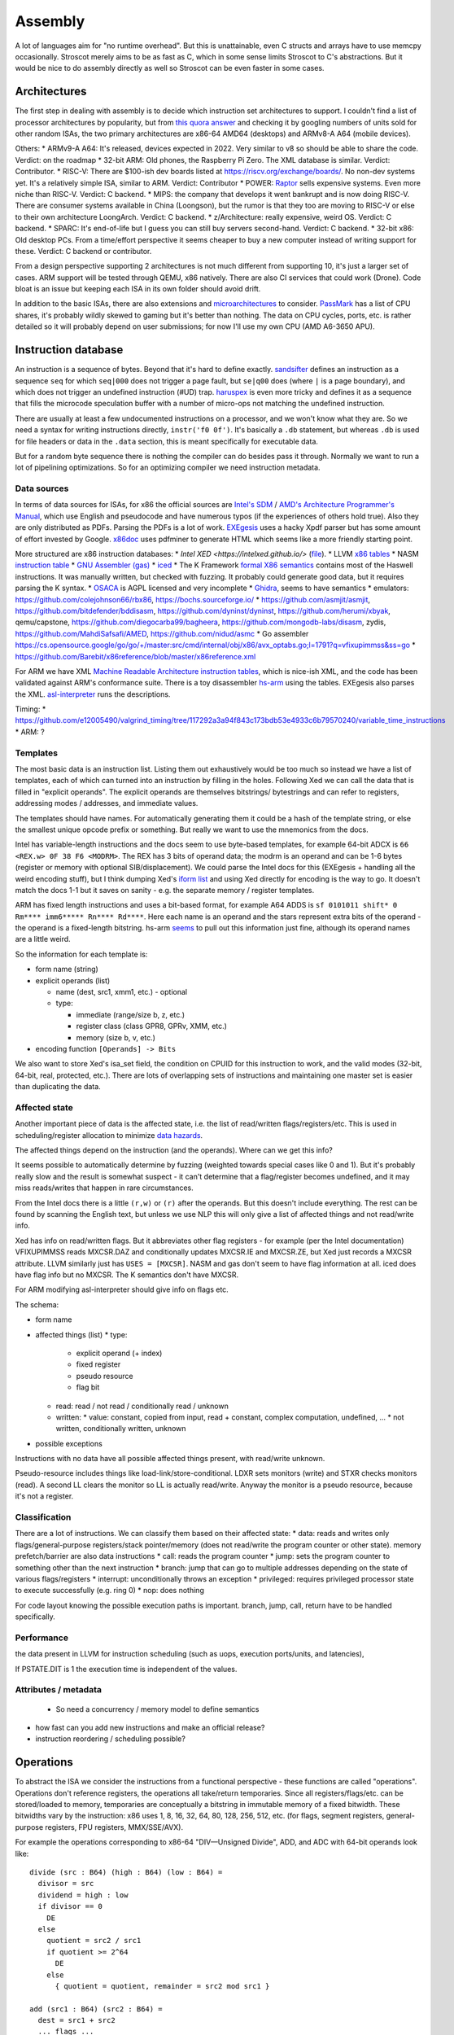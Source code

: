Assembly
########

A lot of languages aim for "no runtime overhead". But this is unattainable, even C structs and arrays have to use memcpy occasionally. Stroscot merely aims to be as fast as C, which in some sense limits Stroscot to C's abstractions. But it would be nice to do assembly directly as well so Stroscot can be even faster in some cases.

Architectures
=============

The first step in dealing with assembly is to decide which instruction set architectures to support. I couldn't find a list of processor architectures by popularity, but from `this quora answer <https://www.quora.com/What-kind-of-instruction-set-architecture-do-modern-processors-use>`__ and checking it by googling numbers of units sold for other random ISAs, the two primary architectures are x86-64 AMD64 (desktops) and ARMv8-A A64 (mobile devices).

Others:
* ARMv9-A A64: It's released, devices expected in 2022. Very similar to v8 so should be able to share the code. Verdict: on the roadmap
* 32-bit ARM: Old phones, the Raspberry Pi Zero. The XML database is similar. Verdict: Contributor.
* RISC-V: There are $100-ish dev boards listed at https://riscv.org/exchange/boards/. No non-dev systems yet. It's a relatively simple ISA, similar to ARM. Verdict: Contributor
* POWER: `Raptor <https://secure.raptorcs.com/content/base/products.html>`__ sells expensive systems. Even more niche than RISC-V. Verdict: C backend.
* MIPS: the company that develops it went bankrupt and is now doing RISC-V. There are consumer systems available in China (Loongson), but the rumor is that they too are moving to RISC-V or else to their own architecture LoongArch. Verdict: C backend.
* z/Architecture: really expensive, weird OS. Verdict: C backend.
* SPARC: It's end-of-life but I guess you can still buy servers second-hand. Verdict: C backend.
* 32-bit x86: Old desktop PCs. From a time/effort perspective it seems cheaper to buy a new computer instead of writing support for these. Verdict: C backend or contributor.

From a design perspective supporting 2 architectures is not much different from supporting 10, it's just a larger set of cases. ARM support will be tested through QEMU, x86 natively. There are also CI services that could work (Drone). Code bloat is an issue but keeping each ISA in its own folder should avoid drift.

In addition to the basic ISAs, there are also extensions and `microarchitectures <https://en.wikipedia.org/wiki/Microarchitecture>`__ to consider. `PassMark <https://www.cpubenchmark.net/share30.html>`__ has a list of CPU shares, it's probably wildly skewed to gaming but it's better than nothing. The data on CPU cycles, ports, etc. is rather detailed so it will probably depend on user submissions; for now I'll use my own CPU (AMD A6-3650 APU).

Instruction database
====================

An instruction is a sequence of bytes. Beyond that it's hard to define exactly. `sandsifter <https://github.com/xoreaxeaxeax/sandsifter>`__ defines an instruction as a sequence ``seq`` for which ``seq|000`` does not trigger a page fault, but ``se|q00`` does (where ``|`` is a page boundary), and which does not trigger an undefined instruction (#UD) trap. `haruspex <https://blog.can.ac/2021/03/22/speculating-x86-64-isa-with-one-weird-trick/>`__ is even more tricky and defines it as a sequence that fills the microcode speculation buffer with a number of micro-ops not matching the undefined instruction.

There are usually at least a few undocumented instructions on a processor, and we won't know what they are. So we need a syntax for writing instructions directly, ``instr('f0 0f')``. It's basically a ``.db`` statement, but whereas ``.db`` is used for file headers or data in the ``.data`` section, this is meant specifically for executable data.

But for a random byte sequence there is nothing the compiler can do besides pass it through. Normally we want to run a lot of pipelining optimizations. So for an optimizing compiler we need instruction metadata.

Data sources
------------

In terms of data sources for ISAs, for x86 the official sources are `Intel's SDM <https://software.intel.com/content/www/us/en/develop/articles/intel-sdm.html>`__ / `AMD's Architecture Programmer's Manual <https://developer.amd.com/resources/developer-guides-manuals/>`__, which use English and pseudocode and have numerous typos (if the experiences of others hold true). Also they are only distributed as PDFs. Parsing the PDFs is a lot of work. `EXEgesis <https://github.com/google/EXEgesis>`__ uses a hacky Xpdf parser but has some amount of effort invested by Google. `x86doc <https://github.com/HJLebbink/x86doc/tree/master/Python>`__ uses pdfminer to generate HTML which seems like a more friendly starting point.

More structured are x86 instruction databases:
* `Intel XED <https://intelxed.github.io/>` (`file <https://github.com/intelxed/xed/blob/main/datafiles/xed-isa.txt>`__).
* LLVM `x86 tables <https://github.com/llvm/llvm-project/blob/main/llvm/lib/Target/X86/X86.td>`__
* NASM `instruction table <https://github.com/netwide-assembler/nasm/blob/master/x86/insns.dat>`__
* `GNU Assembler (gas) <https://sourceware.org/git/?p=binutils-gdb.git;a=blob;f=opcodes/i386-opc.tbl;h=b0530e5fb82f4f4cd85d67f7ebf6ce6ebf9b45b5;hb=HEAD>`__
* `iced <https://github.com/icedland/iced/blob/65d1f49584247a09dcc2559727936a53014268f5/src/csharp/Intel/Generator/Tables/InstructionDefs.txt>`__
* The K Framework `formal X86 semantics <https://github.com/kframework/X86-64-semantics>`__ contains most of the Haswell instructions. It was manually written, but checked with fuzzing. It probably could generate good data, but it requires parsing the K syntax.
* `OSACA <https://github.com/RRZE-HPC/OSACA/tree/master/osaca/data/isa>`__ is AGPL licensed and very incomplete
* `Ghidra <https://github.com/NationalSecurityAgency/ghidra/blob/master/Ghidra/Processors/x86/data/languages/ia.sinc#L1594>`__, seems to have semantics
* emulators: https://github.com/colejohnson66/rbx86, https://bochs.sourceforge.io/
* https://github.com/asmjit/asmjit, https://github.com/bitdefender/bddisasm, https://github.com/dyninst/dyninst, https://github.com/herumi/xbyak, qemu/capstone, https://github.com/diegocarba99/bagheera, https://github.com/mongodb-labs/disasm, zydis, https://github.com/MahdiSafsafi/AMED, https://github.com/nidud/asmc
* Go assembler https://cs.opensource.google/go/go/+/master:src/cmd/internal/obj/x86/avx_optabs.go;l=1791?q=vfixupimmss&ss=go
* https://github.com/Barebit/x86reference/blob/master/x86reference.xml

For ARM we have XML `Machine Readable Architecture instruction tables <https://developer.arm.com/architectures/cpu-architecture/a-profile/exploration-tools>`__, which is nice-ish XML, and the code has been validated against ARM's conformance suite. There is a toy disassembler `hs-arm <https://github.com/nspin/hs-arm>`__ using the tables. EXEgesis also parses the XML. `asl-interpreter <https://github.com/alastairreid/asl-interpreter>`__ runs the descriptions.

Timing:
* https://github.com/e12005490/valgrind_timing/tree/117292a3a94f843c173bdb53e4933c6b79570240/variable_time_instructions
* ARM: ?


Templates
---------

The most basic data is an instruction list. Listing them out exhaustively would be too much so instead we have a list of templates, each of which can turned into an instruction by filling in the holes. Following Xed we can call the data that is filled in "explicit operands". The explicit operands are themselves bitstrings/ bytestrings and can refer to registers, addressing modes / addresses, and immediate values.

The templates should have names. For automatically generating them it could be a hash of the template string, or else the smallest unique opcode prefix or something. But really we want to use the mnemonics from the docs.

Intel has variable-length instructions and the docs seem to use byte-based templates, for example 64-bit ADCX is ``66 <REX.w> 0F 38 F6 <MODRM>``. The REX has 3 bits of operand data; the modrm is an operand and can be 1-6 bytes (register or memory with optional SIB/displacement). We could parse the Intel docs for this (EXEgesis + handling all the weird encoding stuff), but I think dumping Xed's `iform list <https://intelxed.github.io/ref-manual/xed-iform-enum_8h.html>`__ and using Xed directly for encoding is the way to go. It doesn't match the docs 1-1 but it saves on sanity - e.g. the separate memory / register templates.

ARM has fixed length instructions and uses a bit-based format, for example A64 ADDS is ``sf 0101011 shift* 0 Rm**** imm6***** Rn**** Rd****``. Here each name is an operand and the stars represent extra bits of the operand - the operand is a fixed-length bitstring. hs-arm `seems <https://github.com/nspin/hs-arm/blob/8f10870a4afbbba010e78bd98e452ba67adc34e0/nix-results/harm.harm-tables-src/gen/Harm/Tables/Gen/Insn.hs>`__ to pull out this information just fine, although its operand names are a little weird.

So the information for each template is:

* form name (string)
* explicit operands (list)

  * name (dest, src1, xmm1, etc.) - optional
  * type:

    * immediate (range/size b, z, etc.)
    * register class (class GPR8, GPRv, XMM, etc.)
    * memory (size b, v, etc.)
* encoding function ``[Operands] -> Bits``

We also want to store Xed's isa_set field, the condition on CPUID for this instruction to work, and the valid modes (32-bit, 64-bit, real, protected, etc.). There are lots of overlapping sets of instructions and maintaining one master set is easier than duplicating the data.

Affected state
--------------

Another important piece of data is the affected state, i.e. the list of read/written flags/registers/etc. This is used in scheduling/register allocation to minimize `data hazards <https://en.wikipedia.org/wiki/Hazard_(computer_architecture)#Data_hazards>`__.

The affected things depend on the instruction (and the operands). Where can we get this info?

It seems possible to automatically determine by fuzzing (weighted towards special cases like 0 and 1). But it's probably really slow and the result is somewhat suspect - it can't determine that a flag/register becomes undefined, and it may miss reads/writes that happen in rare circumstances.

From the Intel docs there is a little ``(r,w)`` or ``(r)`` after the operands. But this doesn't include everything. The rest can be found by scanning the English text, but unless we use NLP this will only give a list of affected things and not read/write info.

Xed has info on read/written flags. But it abbreviates other flag registers - for example (per the Intel documentation) VFIXUPIMMSS reads MXCSR.DAZ and conditionally updates MXCSR.IE and MXCSR.ZE, but Xed just records a MXCSR attribute. LLVM similarly just has ``USES = [MXCSR]``. NASM and gas don't seem to have flag information at all. iced does have flag info but no MXCSR. The K semantics don't have MXCSR.

For ARM modifying asl-interpreter should give info on flags etc.

The schema:

* form name
* affected things (list)
  * type:
    * explicit operand (+ index)
    * fixed register
    * pseudo resource
    * flag bit
  * read: read / not read / conditionally read / unknown
  * written:
    * value: constant,  copied from input, read + constant, complex computation, undefined, ...
    * not written, conditionally written, unknown
* possible exceptions

Instructions with no data have all possible affected things present, with read/write unknown.

Pseudo-resource includes things like load-link/store-conditional. LDXR sets monitors (write) and STXR checks monitors (read). A second LL clears the monitor so LL is actually read/write. Anyway the monitor is a pseudo resource, because it's not a register.

Classification
--------------

There are a lot of instructions. We can classify them based on their affected state:
* data: reads and writes only flags/general-purpose registers/stack pointer/memory (does not read/write the program counter or other state). memory prefetch/barrier are also data instructions
* call: reads the program counter
* jump: sets the program counter to something other than the next instruction
* branch: jump that can go to multiple addresses depending on the state of various flags/registers
* interrupt: unconditionally throws an exception
* privileged: requires privileged processor state to execute successfully (e.g. ring 0)
* nop: does nothing

For code layout knowing the possible execution paths is important. branch, jump, call, return have to be handled specifically.

Performance
-----------

the data present in LLVM for instruction scheduling (such as uops, execution ports/units, and latencies),

If PSTATE.DIT is 1 the execution time is independent of the values.

Attributes / metadata
---------------------

  * So need a concurrency / memory model to define semantics
* how fast can you add new instructions and make an official release?
* instruction reordering / scheduling possible?

Operations
==========

To abstract the ISA we consider the instructions from a functional perspective - these functions are called "operations". Operations don't reference registers, the operations all take/return temporaries. Since all registers/flags/etc. can be stored/loaded to memory, temporaries are conceptually a bitstring in immutable memory of a fixed bitwidth. These bitwidths vary by the instruction: x86 uses 1, 8, 16, 32, 64, 80, 128, 256, 512, etc. (for flags, segment registers, general-purpose registers, FPU registers, MMX/SSE/AVX).

For example the operations corresponding to x86-64 "DIV—Unsigned Divide", ADD, and ADC with 64-bit operands look like:

::

  divide (src : B64) (high : B64) (low : B64) =
    divisor = src
    dividend = high : low
    if divisor == 0
      DE
    else
      quotient = src2 / src1
      if quotient >= 2^64
        DE
      else
        { quotient = quotient, remainder = src2 mod src1 }

  add (src1 : B64) (src2 : B64) =
    dest = src1 + src2
    ... flags ...
    { dest, OF, SF, ZF, AF, CF, PF }

  adc (src1 : B64) (src2 : B64) (cf : B1) =
    dest = src1 + src2 + cf
    ... flags ...
    { dest, OF, SF, ZF, AF, CF, PF }

Accessing memory is handled by a separate operation:

::

  read : Addr -> {B64 | B32 | B16 | B8}
  read a =
  if noncanonical a -- https://stackoverflow.com/questions/25852367/x86-64-canonical-address
    if referencesSSsegment a
      fault SS(0)
    else
      fault GP(0)
  else
    if unaligned a && enabled alignment_checking
      fault AC(0)
    else if not_in_physical_memory a
      fault PF(fault-code)
    else
      memory[a]

Register allocation
===================

After that we implement register allocation.

After register allocation, there are additional register-memory mov's and flag test/set, and all operations read/write the physical registers/flags.

There's some code in Python `here <https://ppci.readthedocs.io/en/latest/reference/codegen/index.html>`__

Control flow
============

The ADD instruction is not so simple

Blocks
======

A basic block (BB) is a sequence of instructions that is entered only from the top, and that contains no terminator instructions except for a single one at the end. The last instruction in a BB must be a terminator instruction, so execution cannot fall through the end of the BB but instead jumps to a new BB.

Terminator instructions are unconditional branches.

EBB parameter
    A formal parameter for an EBB is an SSA value that dominates everything
    in the EBB. For each parameter declared by an EBB, a corresponding
    argument value must be passed when branching to the EBB. The function's
    entry EBB has parameters that correspond to the function's parameters.

EBB argument
    Similar to function arguments, EBB arguments must be provided when
    branching to an EBB that declares formal parameters. When execution
    begins at the top of an EBB, the formal parameters have the values of
    the arguments passed in the branch.


A basic block is a mixture of jump and non-jump instructions that is complete, in the sense that any execution of the program will take one of the jumps. Any arbitrary sequence of instructions can be turned into a basic block by adding an unconditional jump at the end.

Although phi nodes were an interesting idea all the `cool kids <https://mlir.llvm.org/docs/Rationale/Rationale/#block-arguments-vs-phi-nodes>`__ are now using block arguments. Blocks arguments fit better into various analysis passes.

Symbols
=======

Jump/branch instructions take an address as a parameter. These addresses can be specified as an absolute memory location or relative to the program counter. Both of these require knowing the memory layout of the program. However, the addresses are stored in most object files as symbols and are not resolved until link time or load time. The actual value stored is a placeholder and it is fixed up by relocations.

When building a shared library the assembly is generated to minimize the number of relocations which must be applied, since they take time when starting the program. Position independent code will call non-static functions via the Procedure Linkage Table and reference global/static variables through Global Offset Tables. Local program counter-relative references do not need entries. The PLT and GOT tables are different for each process, but the actual code of the library is shared across all the processes. The indirection via the table `slowed down Python <https://bugs.python.org/issue38980>`__ by `27% <https://fedoraproject.org/wiki/Changes/PythonNoSemanticInterpositionSpeedup>`__ and is optimized away for non-extern functions in LLVM.

A symbol is a name and a value. In a C object file, there will be a symbol for each function and for each global and static variable, named similarly. These symbol's values will roughly be the address of the variable, i.e. the result of ``&my_global_var``.

Object files contain a table of references to all the symbols used by the code, as well as the locations in the code that the references are made, classified by type of reference (e.g. absolute vs relative references). The object file also contains a table of defined symbols, all the symbols which it exports. there can also be references to symbol names defined in a different object file, known as an undefined symbol.

Symbols also have versions, which are effectively part of the name of the symbol. But looking up an unversioned symbol resolves to the default versioned symbol.

Relocations
===========

During the linking process, the linker will assign an address to each defined symbol, and will resolve each undefined symbol by finding a defined symbol with the same name. Then it will perform relocations, modifications to the assembly code. A simple, and commonly used, relocation is “set this location in the contents to the value of this symbol plus this addend.” There are different kinds of relocations for different modes of addressing in the machine code.

The linker does not reorder sections of code, so relative jumps can be inserted fairly easily if you know the basic block sizes. The locations of absolute offsets need to be marked in the final executable so that the operating system loader can adjust them if it needs to load the executable somewhere other than its preferred address.

A relocation in an object file may refer to an undefined symbol. If the linker is unable to resolve that symbol, it will normally issue an error (but not always: for some symbol types or some relocation types an error may not be appropriate).

The linker also does some optimizations known as relaxation based on knowing final addresses. The most common type of relaxation is shrinking call instructions, e.g. replacing a 32-bit offset with a 16-bit offset. When the linker relaxes a relocation in the middle of the code, it may need to adjust any PC relative references which cross the point of the relaxation. Therefore, when relaxing, the assembler needs to generate relocation entries for all PC relative references. If the instruction size doesn't change these relocations are not required.

Linker
======

There are actually two linkers: the static linker, which creates a shared object or executable, and the dynamic linker or loader, which finalizes addresses and performs relocations. Ignoring relocations, the role of a static linker is essentially ``cat``, while the loader is more like ``unzip``. Although the loader also has to search through the filesystem for all the shared objects, again similar to ``cat``. The static linker mostly deals with sections while the dynamic linker uses segments; there are only a few types of segments but lots of section types.

The static linker can be replaced after a lot of work by a language-specific linker and object format. For example the Go project uses its own linker and object format (bastardized ELF). This allows more freedom in defining symbols and for additional metadata to be stored in the objects. We can also completely get rid of object files and store the information in a database. The database would allow using the same incremental build system that the compiler uses. But for a first pass it might be a bit much; GHC uses the system assembler and linker.

The loader is much harder to replace, in terms of inertia; although it can be changed to a non-standard path, distributing it would be difficult, and using a different shared object format would likely go the way of `FatELF <https://icculus.org/finger/icculus?date=2009-11-03&time=19-08-04>`__ (nowhere). Plus there are features like ASLR and lazy loading that would have to be reimplemented. So Stroscot should definitely produce outputs that the loader can understand.

A linker needs to:

    Find all symbol definitions that live in each object file and library.
    Assign each symbol a final, absolute, address.
    Find all symbol references in each object file and library.
    Replace all symbol references with the absolute address of that symbol.
    Write completed executable to memory (loader) or file (linker).

Blocks
======

From a user perspective there are two types of jumpable addresses:

memory - effective address computation
SIB addressing form, where the index register is not used in address calculation, Scale is ignored. Only the base and displacement are used in effective address calculation.
VSIB memory addressing



Memory and the program counter are virtualized as well, using labels. A label refers to a memory location with a specific block of code loaded. The blocks are not ordered, so unconditional jumps must be inserted between blocks if necessary. The block order can be determined using profiling, removing the unconditional jump that is taken most often.

Memory references should be virtualized as well, so we also have memory labels. The alignment and format of the memory address should be specified.

Instructions and blocks are marked by the virtual registers they consume and use (input / output registers). The call and jump instructions are special in that a mapping may be given between the virtual registers and physical registers. Instruction constraints:
* Output: the register must not contain a value used after the block
* Output early clobber: output and the register must not be used for any inputs of the block
* Input: the register is read but not written to. Multiple inputs may all be assigned to the same register, if they all contain the same value.
* Tied input: register that is read and written
* Tied input early clobber: register that is read and written and does not share a register with any other input
* alignstack, sideeffect

There are also constraints from the ABI calling convention: https://gitlab.com/x86-psABIs/x86-64-ABI

Output formats
==============

* native binary
* shared object / DLL (main difference is position-independent code)
* static object file

Debugging information
=====================

Debugging information is essentially a complete fiction. After optimization and transformation the output machine code bears no resemblance to the original program. But debuggers needs to know which machine code instruction corresponds to which source code location. So DWARF information should be generated as early as possible, ideally right after parsing, and then propagated through each transformation.

DWARF is oriented around traditional compilation units and thus it might not quite flexible enough for our purposes. But it's a standard and GHC does it so it should be reasonable.

the linker performs a global program analysis to find all reachable interface types and discard methods that don’t match any signatures in reachable interface types and cannot be called via reflection.

A key structural issue with the current linker is that it expects to do everything in memory. It deserializes all of the input objects into the heap and produces the output in memory as well. As a result, its peak memory footprint includes the entirety of the inputs (even if it eliminates most symbols as unreachable). Many of the linker’s issues revolve around this design choice.

Remove/cache work on the critical path (linker is critical). Use incremental build system with fingerprinting.

linker algorithm:
* goal: avoid deserializing relocs/metadata if possible
* (in parallel) mmap the inputs read-only

  * mmap manager to avoid mmap-ing too many files

* (mapreduce) build global symbol table

  *  while we can read the input symbol tables in any order, we must add them to the global symbol table in the order given on the command line.

* (in parallel) build bitmap of reachable symbol names by DFS through symbol table / inputs. Bias priority towards staying in package.
* don't compact reachable symbols, because keeping a simple mapping to the original symbol indexes is likely more valuable.
* mmap the output file read/write
* (in parallel) copy symbol data to output

  * store symbol data in temporary scratch with minimal lifetime

* apply relocations directly to the mmapped output.

new object format:
* symbol index
* fixed width
* pack byte data so mmap can skip over it
* int-indexed symbol table - global table built by the linker

  * native Go reference (import index, symbol index)

    * imported package table in referencing code unit
    * exported symbol definition table in each package

  * Linknamed symbols - symbols defined in assembly that can only be resolved via their names.

    * identified at their definition site, discard after object loading.

  * “Dupok” symbols - coalesced/deduplicated symbols. content-addressed and deduplicated via a separate table.

directly load a Go object file into its running image
link and execute a test in a single step, rather than producing a binary that will be discarded almost immediately


if all code is position-independent and we retain entire packages, then all regular symbol references can be done with nothing more than the base address of the package that contains the symbol, by statically baking in the offsets of all the symbols. This would make offset tables incredibly small, though would make cross-package symbol references more expensive.

processing relocations should be a fundamental part of any package for working with object files.

libc
====

libc is not really part of the system proper, but in practice a lot of programs end up depending on it anyway.

Reason one is that libc wraps all the syscalls. To avoid this, the pioneer here is Go with their own syscall implementation. OTOH the implementation exposes `bugs <https://marcan.st/2017/12/debugging-an-evil-go-runtime-bug>`__. This means that reimplementing syscalls will probably run into more bugs, but if the implementation follows Go's closely this might not be an issue. And it should be faster / less register pressure to do syscalls in assembly than to set up a C stack and call into libc. But on various systems (`OpenBSD <https://utcc.utoronto.ca/~cks/space/blog/programming/Go116OpenBSDUsesLibc>`__, Illumos, Solaris) avoiding libc isn't possible because system calls must be made through the system libc.

Reason two is compatibility; a lot of programs interface with C by calling C libraries. Facilities such as malloc and errno can be avoided / reimplemented but in general the only way to get a working program is to use the C runtime.

Overall, it seems to a first approximation that small executables on Linux are the only C-free possibility. In particular Go's net package depends on system C APIs everywhere except Linux. But these toy Linux programs are the kind of programs that people use for comparisons on system programming, so it still seems to be worth implementing. There's that "cool factor" of one less dependency. For example Zig uses direct syscalls, but also implements a link_libc flag that turns it off.

The syscalls themselves take / modify C structs. So regardless of whether we link with libc, we still need a C parser / ABI to get anywhere.

compile to C - you're only compiling to a subset, since C includes inline assembly. It's a design choice that saves some implementation complexity by adding a big/slow dependency. Better to make it optional.

Linux syscalls
--------------

Parsing all the syscalls requires either manually writing them out / copying them from `somewhere <https://filippo.io/linux-syscall-table/>`__ or doing a lot of kernel source spelunking. Go has some stuff `here <https://pkg.go.dev/golang.org/x/sys/unix?utm_source=godoc>`__ (`script <https://cs.opensource.google/go/x/sys/+/master:unix/linux/mkall.go>`__): it generates syscall numbers and constants / `struct definitions <https://utcc.utoronto.ca/~cks/space/blog/programming/GoCGoCompatibleStructs>`__ from the headers.

The only place the syscall arguments are defined is in individual files with macros from the family `SYSCALL_DEFINEx <https://lwn.net/Articles/604287/>`__ (e.g. `io_uring_setup <https://github.com/torvalds/linux/blob/141415d7379a02f0a75b1a7611d6b50928b3c46d/fs/io_uring.c#L9737>`__). We have to run the preprocessor for true correctness; the best option seems to be hooking the macro to print out the arguments with `diagnostic pragmas <https://gcc.gnu.org/onlinedocs/gcc/Diagnostic-Pragmas.html#Diagnostic-Pragmas>`__. Although scraping the files directly with grep + parentheses matching seems like it would work alright.

The actual convention is documented `here <https://stackoverflow.com/questions/2535989/what-are-the-calling-conventions-for-unix-linux-system-calls-and-user-space-f/2538212#2538212>`__ and `here <https://manpages.debian.org/unstable/manpages-dev/syscall.2.en.html>`__. The syscall number is expected in rax, return values in rax and rdx. otherwise all registers, segments and eflags are saved. Arguments left to right are rdi, rsi, rdx, r10, r8, r9.

Signed range of -4096 < eax < 0 is an error code, anything else may be an orderly return value




When the Linux kernel starts a program, it looks for a PT_GNU_STACK segment. If it does not find one, it sets the stack to be executable (if appropriate for the architecture). If it does find a PT_GNU_STACK segment, it marks the stack as executable if the segment flags call for it. (It’s possible to override this and force the kernel to never use an executable stack.) Similarly, the dynamic linker looks for a PT_GNU_STACK in any executable or shared library that it loads, and changes the stack to be executable if any of them require it.

When this all works smoothly, most programs wind up with a non-executable stack, which is what we want. The most common reason that this fails these days is that part of the program is written in assembler, and the assembler code does not create a .note.GNU_stack section. If you write assembler code for GNU/Linux, you must always be careful to add the appropriate line to your file. For most targets, the line you want is:

.section .note.GNU-stack,"",@progbits

There are some linker options to control this. The -z execstack option tells the linker to mark the program as requiring an executable stack, regardless of the input files. The -z noexecstack option marks it as not requiring an executable stack. The gold linker has a --warn-execstack option which will cause the linker to warn about any object which is missing a .note.GNU-stack option or which has an executable .note.GNU-stack option.

The execstack program may also be used to query whether a program requires an executable stack, and to change its setting.

These days we could probably change the default: we could probably say that if an object file does not have a .note.GNU-stack section, then it does not require an executable stack. That would avoid the problem of files written in assembler which do not create the section. It’s possible that this would cause some programs to incorrectly get a non-executable stack, but I think that would be quite unlikely in practice. An advantage of changing the default would be that the compiler would not have to create an empty .note.GNU-stack section in all object files.

By the way, there is one thing you can do with a normal function that you can not do with a nested function: if the nested function refers to any variables in the enclosing function, you can not return a pointer to the nested function to the caller. If you do, the variable will disappear, so the variable reference in the nested function will be dangling reference. It’s worth noting here that the Go language supports nested function literals which may refer to variables in the enclosing function, and when using Go this works correctly. The compiler creates variables on the heap if necessary, so they do not disappear until the garbage collector determines that nothing refers to them any more.

Finally, I’ll mention that there are some plans to implement a different scheme for nested functions in C, one which does not require any memory to be both writable and executable, but these plans have not yet been implemented. I’ll leave the implementation as an exercise for the reader.




Modern ELF systems can randomize the address at which shared libraries are loaded. This is generally referred to as Address Space Layout Randomization, or ASLR. Shared libraries are always position independent, which means that they can be loaded at any address. Randomizing the load address makes it slightly harder for attackers of a running program to exploit buffer overflows or similar problems, because they have no fixed addresses that they can rely on. ASLR is part of defense in depth: it does not by itself prevent any attacks, but it makes it slightly more difficult for attackers to exploit certain kinds of programming errors in a useful way beyond simply crashing the program.

Although it is straightforward to randomize the load address of a shared library, an ELF executable is normally linked to run at a fixed address that can not be changed. This means that attackers have a set of fixed addresses they can rely on. Permitting the kernel to randomize the address of the executable itself is done by generating a Position Independent Executable, or PIE.

It turns out to be quite simple to create a PIE: a PIE is simply an executable shared library. To make a shared library executable you just need to give it a PT_INTERP segment and appropriate startup code. The startup code can be the same as the usual executable startup code, though of course it must be compiled to be position independent.

When compiling code to go into a shared library, you use the -fpic option. When compiling code to go into a PIE, you use the -fpie option. Since a PIE is just a shared library, these options are almost exactly the same. The only difference is that since -fpie implies that you are building the main executable, there is no need to support symbol interposition for defined symbols. In a shared library, if function f1 calls f2, and f2 is globally visible, the code has to consider the possibility that f2 will be interposed. Thus, the call must go through the PLT. In a PIE, f2 can not be interposed, so the call may be made directly, though of course still in a position independent manner. Similarly, if the processor can do PC-relative loads and stores, all global variables can be accessed directly rather than going through the GOT.

Other than that ability to avoid the PLT and GOT in some cases, a PIE is really just a shared library. The dynamic linker will ask the kernel to map it at a random address and will then relocate it as usual.

This does imply that a PIE must be dynamically linked, in the sense of using the dynamic linker. Since the dynamic linker and the C library are closely intertwined, linking the PIE statically with the C library is unlikely to work in general. It is possible to design a statically linked PIE, in which the program relocates itself at startup time. The dynamic linker itself does this. However, there is no general mechanism for this at present.

* Dead code elimination
* Uncluttered syntax without string constants or backslashes - intrinsic functions. One function per instruction, no point in making sequences.

hardest problem: calls. The semantics of a call are inherently system/ABI dependent, to the point of not being captured in a target triple. The semantics thus have to be described at the call site. But the data format doesn't really matter as the call instruction will most likely be wrapped / generated.

Josh Haberman wrote:
> Josh Haberman  gmail.com> writes:
> > Mike Pall  mike.de> writes:
> > > The main loop of an interpreter is a tough job for compilers (and
> > > CPUs). Most interpreters have been written in C, so C compilers
> > > have been tuned for this case over the years. They still generate
> > > mediocre code, compared to what you can achieve in assembler.
> >
> > Could you possibly summarize the few biggest strategies that you
> > use to beat C compilers when it comes to interpreter loops?  I'm
> > really interested in this problem.  I can (and do) read the LuaJIT
> > code, but that doesn't tell me what was deficient about the original
> > compiler output.
>
> Hmm, this probably seems overly broad.  Maybe a better question
> to ask would be: what do compilers still suck at, in the context
> of interpreter main loops?  Common wisdom is that compilers these
> days are so good that a human can rarely ever beat them.  Clearly
> that's wrong in the case of LuaJIT, but how so?  What bad decisions
> do compilers make in interpreter loops?

LuaJIT's interpreter is fast, because:

    It uses indirect threading (aka labeled goto in C).
    It has a very small I-cache footprint (the core of the interpreter fits in 6K).
    The parser generates a register-based bytecode.
    The bytecode is really a word-code (32 bit/ins) and designed for fast decoding.
    Bytecode decode and dispatch is heavily optimized for superscalar CPUs.
    The bytecode is type-specialized and patched on-the-fly.
    The dispatch table is patched to allow for debug hooks and trace recording. No need to check for these cases in the fast paths.
    It uses NaN tagging for object references. This allows unboxed FP numbers with a minimal cache footprint for stacks/arrays. FP stores are auto-tagging.
    It inlines all fast paths.
    It uses special calling conventions for built-ins (fast functions).
    Tons more tuning in the VM ... and the JIT compiler has it's own bag of tricks.

The control-flow graph of an interpreter with C switch-based
dispatch looks like this:

      .------.
      V      |
      |      |
      L      |  L = instruction load
      D      |  D = instruction dispatch
   / /|\ \   |
  / / | \ \  |
  C C C C C  |  C = operand decode
  X X X X X  |  X = instruction execution
  \ \ | / /  |
   \ \|/ /   |
      |      |
      V      |
      `------'

Each individual instruction execution looks like this:

  ......V......
  :X    |     :
  :     |\ \  :
  :     F S S :  F = fast path
  :     |/ /  :  S = slow paths
  :     |     :
  :.....V.....:

We're talking here about dozens of instructions and hundreds of
slow paths. The compiler has to deal with the whole mess and gets
into trouble:

* Diamond-shaped control-flow is known to be the worst-case
  scenario for most optimizations and for register alloction.
  Nested diamond-shaped control-flow is even worse.

* The compiler doesn't have enough hints to see what the fast
  paths and what the slow paths are. Even if you'd be able to tell
  it, it still sees this as a single giant control-flow graph.

  Anything in this loop could potentially influence anything else,
  so almost nothing can be hoisted or eliminated. The slow paths
  kill the opportunities for the fast paths and the complex
  instructions kill the opportunities for the simpler instructions.

* The standard register allocation heuristics fail at this scale,
  so the compiler has trouble keeping important variables in
  registers.

We can use a direct or indirect-threaded interpreter even in C,
e.g. with the computed 'goto &' feature of GCC:

  * * * * *
  | | | | |
  C C C C C    C = operand decode
  X X X X X    X = instruction execution
  L L L L L    L = next instruction load
  D D D D D    D = next instruction dispatch
  | | | | |
  V V V V V

This effectively replicates the load and the dispatch, which helps
the CPU branch predictors. But it has its own share of problems:

* There's no loop the compiler could recognize. And all of those
  gotos can jump to pretty much anywhere in the code. Therefore
  the compiler is unable to hoist anything, because there _will_
  be a slow path where an aliasing store kills all opportunities.

* The register allocator can only treat each of these segments
  separately and will do a real bad job. There's just no way to
  give it a goal function like "I want the same register
  assignment before each goto".

* Tail-merging and CSE will happily join all these common tails of
  each instruction and generate a single dispatch point. Ick. You
  can try to disable some optimizations for this piece of code,
  but this will negatively impact all paths.

* There's a point where you start to fight the compiler and this
  is a game you cannot win.

If you write an interpreter loop in assembler, you can do much
better:

* Keep a fixed register assignment for all instructions.

* Keep all important state in registers for the fast paths. Spill/reload
  only in the slow paths. (No C compiler manages to do that on x86.)

* Move the slow paths elsewhere, to help with I-Cache density.

* Pre-load instructions and pre-decode operands.

Here's how this would look like:

  *  *  *  *  *
  |  |  |  |  |
  C  C  C  C  C    C = partial operand decode for this instruction
  F> F> F> F> F>   F = fast path, > = exit to slow path
  L  L  L  L  L    L = next instruction load
  C  C  C  C  C    C = partial operand decode for the next instruction
  D  D  D  D  D    D = next instruction dispatch
  |  |  |  |  |
  V  V  V  V  V

You can get this down to just a few machine code instructions.
E.g. x=x+1 is turned into the ADDVN bytecode. This means it's specialized for the 2nd operand to be a constant. Here's the x86 code (+ SSE2 enabled) for this instruction:

// Prologue for type ABC instructions (others have a zero prologue).
movzx  ebp, ah                  Decode RC (split of RD)
movzx  eax, al                  Decode RB (split of RD)

// The instruction itself.
cmp    [edx+ebp*8+0x4], -13     Type check of [RB]
ja     ->lj_vmeta_arith_vn
movsd  xmm0, [edx+ebp*8]        Load of [RB]
addsd  xmm0, [edi+eax*8]        Add to [RC]
movsd  [edx+ecx*8], xmm0        Store in [RA]

// Standard epilogue: decode + dispatch the next instruction.
mov    eax, [esi]               Load next bytecode
movzx  ecx, ah                  Decode RA
movzx  ebp, al                  Decode opcode
add    esi, 0x4                 Increment PC
shr    eax, 0x10                Decode RD
jmp    [ebx+ebp*4]              Dispatch to next instruction

Yes, that's all of it. I don't think you can do this with less instructions. This code reaches up to 2.5 ipc on a Core2 and takes 5-6 cycles (2 nanoseconds on a 3 GHz machine).

BTW: For the LuaJIT/ARM interpreter I had to add even more crazy stuff to make it fast. The assembler code for the LuaJIT/x86 interpreter is rather straightforward in comparison. I don't think you're going to see any compiler generate code like this, anytime soon (not even my own).

Here's a dump of the ARM dual-number/soft-float machine code for the ADDVN bytecode of LuaJIT (add of variable + number constant). It gives a good example of the kind of optimizations that are only possible with assembler:

and   r12, r4, lr, lsr #21     // Decode RB * 8
and   r11, r4, lr, lsr #13     // Decode RC * 8
ldrd  r0, [r9, r12]            // Load TValue from BASE[RB]
ldrd  r2, [r5, r11]            // Load TValue from KBASE[RC]
|ldrb r12, [r6]                // Load next opcode
cmn   r1, #14                  // 1st operand is integer?
cmneq r3, #14                  // And 2nd operand is integer?
bne   >2                       // No, try FP variant
adds  r0, r0, r2               // Yes, do integer add
bvs   ->lj_vmeta_arith_vn      // Fallback on overflow

1:
|ldr  lr, [r6], #4             // Load next instruction, increment PC
strd  r0, [r9, r10]            // Store TValue result in BASE[RA]
|ldr  r12, [r7, r12, lsl #2]   // Load code address for next opcode
|and  r10, r4, lr, lsr #5      // Pre-decode next RA * 8
|lsr  r11, lr, #16             // Pre-decode next RD
|bx   r12                      // Jump to code for next opcode

2:  // FP variant
cmn   r1, #14                  // 1st operand is number?
cmnlo r3, #14                  // And 2nd operand is number?
bhs   ->lj_vmeta_arith_vn      // Fallback if not
bl    extern __aeabi_dadd      // Soft-float add
|ldrb r12, [r6]                // Reload volatile opcode reg
b <1

    r4 is pre-initialized to 0x7f8 (255*8), which allows fast decoding and scaling of the 8 bit operands inside the 32 bit instruction word. The pre-scaling of operands is required for the subsequent 'ldrd' instruction, which only allows base+offset or base+index addressing.

    'ldrd' loads a 64 bit value into two consecutive registers. This conveniently allows loading a TValue from the stack or the constant table with a single instruction. The hi-word has the type code, which overlaps with the hi-word of doubles. Similarly, 'strd' allows storing a TValue in one go -- that's either a double or an integer + type code.

    The type codes are small negative numbers (NaN-tagged values), which allows for a fast type check with 'cmn' (compare negated). Integers are at -14, other types are at -1..-13, numbers occupy the remaining space (hiword of a double).

    The checks can be chained with predicated instructions, e.g. cmn + cmneq + bne (both are integers) or cmn + cmnlo + bhs (both are numbers). The fast paths are always the straight line fall-through paths, e.g. the integer add in this example.

    Some other operations, e.g. bit.* allow even more streamlined type checks, e.g. cmn + blne to a subroutine that handles the (uncommon) non-integer cases. It starts with a bhi to the fallback code (not a number) and continues with an inlined conversion from numbers to integers.

    If you carefully look at the load latencies (2 cy) and the early register constraints (for addresses and stored values), you'll see the above code doesn't have any stalls. All operations are carefully interleaved, based on the data dependencies. Even the next opcode dispatch (marked with '|') is interleaved with the current opcode execution.

    Also note that the pre-decoding of the operands for the next instruction is done in the delay slot of the load of the machine code address for the next opcode. The decoded RD is used for many instructions, but not for the ADDVN instruction shown here (OTOH not doing it would just waste a delay slot).

    Yes, this bytecode instruction could be split into two instructions. One for the integer and FP variant, each. And with dynamic bytecode patching to adapt to runtime behavior. But one needs a state machine and a dual-variant to prevent infinite re-patching due to type instability. That would add too much complexity and increase the I-cache footprint a lot, for little gain (and ARM has very small caches).

    The JIT compiler specializes to the runtime type, anyway. And it's able to turn that into an adds + bvs for the integer case. The overflow check can be eliminated in some cases, which leaves only an add instruction. It's a tad more complex in practice, than it sounds, though. :-)


On PPC/e500 I had to use a couple more tricks: e.g. merging the
operand decode and the index scaling. That crazy 'rlwinm'
instruction comes real handy here. Or hand-scheduling the
instruction load above the stores in the fast path. Or using
vector (!) instructions for type checks.

There's just no way you can reasonably expect even the most
advanced C compilers to do this on your behalf.

There are some more design goals for an interpreter, like having
only a single fast path in every bytecode instruction etc. ...
I won't go into that here, but remember: every percent counts!

Final words: A modern compiler contains a huge set of heuristics
that interact with each other in strange ways. They have been
tuned for 'average' code. But an interpreter is a very different
beast, so you'll inevitably get disappointing results.

Implemented

(This stuff may still be a work-in-progress, but significant parts are done)
Nanboxed value representation
Copying, quad-color incremental, generational garbage collector
Arena-based bump allocator for heap-allocated values
Miscellaneous type-safe efficient data structures
Memory allocator API
In-progress
SSA interpreter
Unboxed packed string representation for short ASCII strings
Unicode-correct String implementation
Unimplemented
Saving snapshots of the VM state (images)
Numeric tower
libffi-based cffi
Compiler from IROHA to low-level Phire bytecode
Tracing JIT compiler

Use libgccjit for code generation?
Far Future
Optimized assembly interpreter a la LuaJIT and JavaScriptCore
Concurrent garbage collection

Virtual memory API

API to abstract over VirtualAlloc/mmap.

    [X] POSIX implementation using mmap+posix_madvise
    [ ] Win32 implementation using VirtualAlloc

Should pages be context-managed?

Pros:

    Consistency
    Ease of integrating into existing arena implementation
    Efficiency?
        madvise on Linux can decommit many pages at once

Cons:

    Requires allocating memory to keep track of owned pages

Solution
Compile-time decision on which virtual memory backend to use

No runtime overhead and the APIs are similar enough that this is easy.
Requires platform abstraction layer of a sort

file:../src/platform.h and file:../src/platform/posix.h
Allocator subclasses should provide their own way of managing reserved pages

For example, using the object-level allocator to manage a linked list.
Forget mix_alloc et al

Such a deep hierarchy is something of a design smell, not to mention loses efficiency quickly. Allocating memory shouldn’t involve chasing 3 levels of function pointers.
Changes to existing APIs
yu_err alloc(allocator *ctx, void **out, size_t num, size_t elem_size, size_t alignment);

Behaves much like it does currently. However, it should keep track of allocated and usable size.
yu_err realloc(allocator *ctx, void *ptr, size_t num, size_t elem_size, size_t alignment);

Like the current realloc, but it must make an effort to resize the allocation in-place if possible. In particular, if usable_size() returns >= num * elem_size, realloc() must resize in-place.
TBD: “Sticky alignment”

Should alignment = 0 use the current alignment of `ptr` or the default alignment? (i.e. should alignment be “sticky”) Does it ever make sense to reallocate to a default alignment if previously allocated to a non-default?
void free(allocator *ctx, void *ptr);

No differences to current free contract.
New APIs
size_t allocated_size(allocator *ctx, void *ptr);

Rationale: the allocator must keep track of this information anyway (primarily for realloc). Providing an API to access it may reduce redundancy in some cases. However, this function need not be particularly fast, and may have undesirable effects on the CPU cache.
size_t usable_size(allocator *ctx, void *ptr);

Many allocators over-allocate slightly for a variety of reasons (having separate free lists for different sizes of object, being a power-of-2 allocator, etc). The application should have access to this information to reduce unnecessary allocations.
size_t reserve(allocator *ctx, void **out, size_t num, size_t elem_size);

Reserves a section of virtual memory. Callers may rely on this function not necessarily committing the address space to physical memory, which makes this somewhat difficult to shim with dmalloc() for debugging.

Since most or all OSes reserve memory at the page-level, this function returns the number of bytes actually reserved, which must be >= the requested size.
void release(allocator *ctx, void *ptr);

Unreserve all addresses starting at ptr. Portions of a reserved space cannot be released individually due to restrictions in VirtualAlloc. `ptr` must be the out pointer from reserve().
yu_err commit(allocator *ctx, void *ptr, size_t num, size_t elem_size);

Commit pages of virtual memory to physical memory. All pages containing addresses in the interval [ptr,ptr+num*elem_size) should be committed. `ptr` need not fall on a page boundary.
void decommit(allocator *ctx, void *ptr, size_t num, size_t elem_size);

Decommit all pages containing addresses in the interval [ptr,ptr+num*elem_size). `ptr` need not fall on a page boundary.
Removed APIs
array_alloc, array_realloc, array_free, array_len

While potentially useful, these haven’t actually been used.
Creating an allocator
Move to a pseudo-subclass system

Somewhat cleaner than the current system of polymorphism. Currently allocators must cast ctx->adata to their internal data structure. If they require multiple structures, then they have to define a special combination struct just to act as the adata member. This also makes stack allocating them somewhat awkward. With a subclass system, methods can take the allocator struct directly and be cast to the proper function signature in context init.

c.f. Linux kernel, SQLite
Example

struct my_allocator {
  yu_mem_funcs base;  // Must be first struct member
  data_structure bookkeeping;
  ...
};

yu_err my_allocator_init(struct my_allocator *ctx) {
  ctx->base.alloc = (yu_alloc_fn)my_alloc;
  ...
}

yu_err my_alloc(struct my_allocator *ctx, void **out, size_t num, size_t elem_size) {
  ...
}

...

Remaining problems
Should the origin of a pointer matter to free/allocated_size/usable_size?

This is one of the big reasons to prefer allocators even having to manage page-level allocations. Should free() on pointer allocated with reserve() be equivalent to doing decommit+release on that pointer? Additionally, should allocated_size() and usable_size() behave as expected? At the moment, I am inclined to say yes, though this complicates the implementation of an allocator. Such a dichotomy would, to an extent, defeat the point of including page-level allocation in the allocator API to begin with.

Seeing as reserved pages must be released when the context is freed, this does not necessarily introduce additional complexity into allocator implementations.

On top of that, this makes automatically placing large objects in their own space without metadata much easier.
Should reserve() be required to provide an address allocated on a page boundary?

Since it will have access to the object-level allocator for bookkeeping, I am inclined to say yes.
(size_t num, size_t elem_size) vs (size_t bytes)

The former is slightly more awkward since most allocations will be sized in bytes. However, it reduces the possibility for accidental overflow (by multiplying signed ints to determine size, for example). Additionally, it opens the possibility of using an elem_size of 0 to be a default, such as system page size (this does not make sense for commit() since the caller has no way to determine how much was actually committed, but reserve() provides that information). The utility of that is perhaps somewhat limited.
Sticky alignment

Pros:

    Removes possibility of accidentally reallocating to the default alignment.

Cons:

    Reallocating to a stricter alignment may be useful (for objects allocated to their size), so the alignment parameter must remain anyway.
    May require extra bookkeeping. The pointer cannot be trusted to contain the actual alignment, since it may be located stricter than necessary.

    The alloc-ng branch of the git repository contains the prototype for a next-generation allocator API. This new API is lower-level than the existing API, but the design is considerably more flexible and offers many potential performance improvements.
Goals
See file:../src/yu_alloc.h
Fast, 64-bit optimized, virtual-memory-aware allocator
Explicit control over virtual memory pages
Embrace over-reserving addresses

64-bit address space is almost unlimited. Reserving the entire object heap of addresses is feasible if we don’t have to commit it.
Minimize allocations

Have an explicit API to get the real usable size of an allocation. Care must be taken not to unnecessarily expose implementation details. However, this could avoid unnecessary calls to allocator functions in a number of circumstances
Progress
Spec out allocator API
See file:alloc-ng-specv2.org
[#B] Platform abstraction layer for virtual memory
See file:../src/platform.h

    [X] POSIX (mmap+posix_madvise) implementation
    [X] Linux (mmap+madvise) implementation Linux has a little more flexibility than the pure POSIX API.
    [X] Win32 (VirtualAlloc) implementation Untested

[#A] Test suite for new features

    [X] Allocated/usable size functions
    [X] Reserving/releasing virtual memory
    [X] Committing/decommitting virtual memory
    [X] Both at once
    [X] Reserving roughly at a fixed address
    [X] Reserving exactly at a fixed address
    [X] Context management of pages

[#A] Provide a wrapper for system malloc()
Can use system malloc() to implement bookkeeping for managing pages.
[#C] Provide a debug allocator

Probably based on dmalloc. Requires implementing ‘extras’, especially since dmalloc does not support aligned_alloc. The existing debug_alloc may be of use. However, a true debug_alloc will have to track page-level allocations as well. Shimming this on top of dmalloc may not work, since subsystems expect to be able to reserve large address spaces. Might be OK on Linux with its lazy committing policy.
[#C] Provide a higher-performing allocator wrapping jemalloc APIs directly

jemalloc provides more control like aligned realloc and getting usable size. This does require using experimental jemalloc APIs, but should be much more efficient than shimming the functionality.
[#A] Update existing subsystems to new allocator API
Changes in most cases should be relatively minimal.

    [X] Test framework (test/test.h)
    [X] yu_buf, yu_str
    [X] test_alloc
    [X] Object arenas
    [X] Generic data structures

[#B] Update existing subsystems to make efficient use of new features

Arenas in particular can make efficient use of reserving huge chunks of addresses without actually committing. Part of the reason for the whole redesign is to improve garbage collector performance.

Data hazards: RAW is unavoidable. WAR/WAW can be eliminated by renaming as in the `Tomasulo algorithm <https://en.wikipedia.org/wiki/Tomasulo_algorithm>`__. WAW can be also ignored if the value isn't used.


memory layout can affect program performance. see profile guide memory layout thesis

CPU model:

    Fetch / decode / cache / fuse instructions into micro-ops and place into queues
    Retrieve the next uop instruction from the head of the instruction queues.
    record physical register names of logical register inputs
    assign new physical registers to output logical registers
    stall the instruction until a station is free.
    assign the station to the instruction
    stall the instruction until all physical input registers become available.
    execute the instruction at the station.
      store/load interact with memory order buffer
        memory prefetching - Processor does lookahead and fetches early. Stall if not available/
      zeroing a register is a no-op because all physical registers are initialized to zero
      "retired" - finished executing
    buffer outputs in reorder buffer until earlier instructions have completed
    un-stall instructions at stations that now have their inputs available - can take some cycles for cross-station RAW dependencies

instruction scheduler
schedule the instructions intelligently such that they will arrive at the corresponding position in the pipeline at the exact cycle when the data will be available to them.

branch prediction: branch target buffer (BTB), indirect branch target array, loop detector and renamed return stack buffer. mispredicted branch clears cache and restarts.



timing of instructions - most are fixed. load operations depend on what's cached.

Register allocation. At each program point there is a map from variables to registers or memory. Registers are limited but fast. Send variables that do not fit to memory, spilling the least used variables and filling them back when needed (copy to/from memory). Because of register renaming / memory buffering, the actual register / address assignment doesn't matter, only the spill pattern. (TODO: check this with some benchmarks)

data: read/write of instructions. control flow graph.

Registers and memory have relatively similar APIs: read, and write.

File and network APIs are generally managed by user-level code. So the point of the memory system is to assign a storage location for every value, insert moves / frees where necessary, and overall minimize the amount of resources consumed.

For more advanced programming there is the need to avoid the use of slow storage mechanisms as much as possible by addressing the fast storage mechanisms directly. (Really?)

ELF
===

The kernel/loader only uses segments when loading executables into memory. So we don't need to bother with sections. Ignoring one-offs and notes (comments), there is only one segment `type <http://www.sco.com/developers/gabi/latest/ch5.pheader.html#p_type>`__, , a loadable segment PT_LOAD. The attributes are ``flags, offset, vaddr, filesz, memsz, align``. ``filesz <= memsz``. ``filesz`` bytes starting from offset from the file are mapped to memory starting at ``vaddr``. If ``memsz > filesz``, the extra bytes are defined to hold the value 0 and to follow the segment's initialized area. ``vaddr - offset mod align == 0``; ``align`` is usually the page size. ``flags`` defines the permissions that mmap uses and can be any combination of read/write/execute.

So ignoring the file format / alignment / special handling of ending with 0's, a loadable segments is ``Load {flags, vaddr, contents : [Byte]}``.

`PE <https://docs.microsoft.com/en-us/windows/win32/debug/pe-format>`__ is similar, the handling of alignment is different. Mach-O doesn't even have a page currently available from Apple so who cares.

Assembly
========

A segment may have executable pieces but `also <https://stackoverflow.com/questions/55607052/why-do-compilers-put-data-inside-textcode-section-of-the-pe-and-elf-files-and>`__ pieces of non-executed data: this is used with GHC's `tables-next-to-code layout <https://lists.llvm.org/pipermail/llvm-dev/2012-February/047555.html>`__ and also ARM's "constant islands" or `literal pools <https://en.wikipedia.org/wiki/Literal_pool>`__. Conceptually the pieces are just smaller segments, but an actual segment is sized to a multiple of the page size. So to convert pieces to segments we would start with single-page segments with permissions the union of the permissions of the contained pieces, zeroing the memory if no piece defines it, and then merge together adjacent segments with the same permissions.

We can write executable pieces using our instruction templates, ``Piece = [{flags | executable, vaddr, contents : [Instruction]}]``, where ``Instruction = (InstructionTemplate, Operands)`` (or actually an ADT because the number of operands is fixed by the template).

Labels: we split ``[Instruction]`` in each executable piece into blocks, ``(Label,Block) where Block = [Instruction]``. To form a piece the labels are erased and the blocks concatenated.

determine the size of all the assembled code and data
generate code using symbol addresses
code's size cannot depend on the value of a symbol declared after the code in question.

Code layout: a little 1D `constraint language <https://developer.android.com/reference/androidx/constraintlayout/widget/ConstraintLayout>`__:
* fixed address
* start/end of A is eq/leq/geq/lt/gt a constant plus start/end of B
* align x A, ensure start of A is a multiple of x.

Generally the smallest layout wins, but the layout is also optimized for cache coherence.

IR Style
--------

Goals:
* represent non-local control flow (faults)
* optimizations are localized (read small portion, write small portion)
* all known optimizations can be implemented
* fixes evaluation order only for stateful operations

https://cs.stackexchange.com/questions/74794/why-is-static-single-assignment-preferred-over-continuation-passing-style-in-man


Signals
=======

Signal types:
* commands: SIGKILL, SIGSTOP. No modifiable behavior.
* asynchronous, process-directed: ctrl-C, SIGINT. It can be delivered to any thread of the process and isn't necessarily delivered immediately. kernel op, kill(2) or sigqueue(2). If you have an event loop, my favorite is the "self-pipe trick". At process start time, create a pipe and set the O_NONBLOCK flag. Hold onto both ends. From the signal handler, write into the pipe (ignoring EAGAIN). In your event loop, read from the pipe in the poll/select/whatever. When there's something to read, a signal is pending. And you can dispatch the signal however you want. like signalfd but cross-platform.
* asynchronous, thread-directed. sent by tgkill(2) or pthread_kill(3). IDK.
* synchronous, thread-directed. hardware exception: SIGBUS, SIGFPE, SIGILL, SIGSEGV and traps SIGEMT, SIGTRAP. E.g. a null-pointer dereference signals that specific thread. It's delivered immediately; letting the thread continue for a while first doesn't make sense. Handled with try-catch / try-finally (`Windows SEH <https://docs.microsoft.com/en-us/cpp/cpp/structured-exception-handling-c-cpp?view=msvc-160>`__) - print stacktrace and dump `like zig  <https://github.com/ziglang/zig/blob/e2b954c2738c683a85b864eb33530f0e3dbbc480/lib/std/debug.zig#L1527>`__, or unwind to code that's unaffected. type of exception is in si_code in siginfo_t

Signal handlers can only call async-signal-safe functions, so it should fix things up and return control to the regular program. Hardcode handler into runtime and don't allow changing.

* realtime signals: queued multiple times, can carry word-sized datum. sigqueue or timer_create

The hardware exceptions are `handled <https://github.com/torvalds/linux/blob/a931dd33d370896a683236bba67c0d6f3d01144d/arch/x86/kernel/traps.c>`__ in the kernel, so what's visible to the program are the signals, SIGFPE->FPE_INTDIV (DE), SIGSEGV (`PF <https://github.com/torvalds/linux/blob/a931dd33d370896a683236bba67c0d6f3d01144d/arch/x86/mm/fault.c#L1487>`__, GP), SIGBUS (SS, AC), SIGILL (UD), etc.





In this email, I argue that LLVM IR is a poor system for building a
Platform, by which I mean any system where LLVM IR would be a
format in which programs are stored or transmitted for subsequent
use on multiple underlying architectures.

LLVM IR initially seems like it would work well here. I myself was
once attracted to this idea. I was even motivated to put a bunch of
my own personal time into making some of LLVM's optimization passes
more robust in the absence of TargetData a while ago, even with no
specific project in mind. There are several things still missing,
but one could easily imagine that this is just a matter of people
writing some more code.

However, there are several ways in which LLVM IR differs from actual
platforms, both high-level VMs like Java or .NET and actual low-level
ISAs like x86 or ARM.

First, the boundaries of what capabilities LLVM provides are nebulous.
LLVM IR contains:

 * Explicitly Target-specific features. These aren't secret;
   x86_fp80's reason for being is pretty clear.

 * Target-specific ABI code. In order to interoperate with native
   C ABIs, LLVM requires front-ends to emit target-specific IR.
   Pretty much everyone around here has run into this.

 * Implicitly Target-specific features. The most obvious examples of
   these are all the different Linkage kinds. These are all basically
   just gateways to features in real linkers, and real linkers vary
   quite a lot. LLVM has its own IR-level Linker, but it doesn't
   do all the stuff that native linkers do.

 * Target-specific limitations in seemingly portable features.
   How big can the alignment be on an alloca? Or a GlobalVariable?
   What's the widest supported integer type? LLVM's various backends
   all have different answers to questions like these.

Even ignoring the fact that the quality of the backends in the
LLVM source tree varies widely, the question of "What can LLVM IR do?"
has numerous backend-specific facets. This can be problematic for
producers as well as consumers.

Second, and more fundamentally, LLVM IR is a fundamentally
vague language. It has:

 * Undefined Behavior. LLVM is, at its heart, a C compiler, and
   Undefined Behavior is one of its cornerstones.

   High-level VMs typically raise predictable exceptions when they
   encounter program errors. Physical machines typically document
   their behavior very extensively. LLVM is fundamentally different
   from both: it presents a bunch of rules to follow and then offers
   no description of what happens if you break them.

   LLVM's optimizers are built on the assumption that the rules
   are never broken, so when rules do get broken, the code just
   goes off the rails and runs into whatever happens to be in
   the way. Sometimes it crashes loudly. Sometimes it silently
   corrupts data and keeps running.

   There are some tools that can help locate violations of the
   rules. Valgrind is a very useful tool. But they can't find
   everything. There are even some kinds of undefined behavior that
   I've never heard anyone even propose a method of detection for.

 * Intentional vagueness. There is a strong preference for defining
   LLVM IR semantics intuitively rather than formally. This is quite
   practical; formalizing a language is a lot of work, it reduces
   future flexibility, and it tends to draw attention to troublesome
   edge cases which could otherwise be largely ignored.

   I've done work to try to formalize parts of LLVM IR, and the
   results have been largely fruitless. I got bogged down in
   edge cases that no one is interested in fixing.

 * Floating-point arithmetic is not always consistent. Some backends
   don't fully implement IEEE-754 arithmetic rules even without
   -ffast-math and friends, to get better performance.

If you're familiar with "write once, debug everywhere" in Java,
consider the situation in LLVM IR, which is fundamentally opposed
to even trying to provide that level of consistency. And if you allow
the optimizer to do subtarget-specific optimizations, you increase
the chances that some bit of undefined behavior or vagueness will be
exposed.

Third, LLVM is a low level system that doesn't represent high-level
abstractions natively. It forces them to be chopped up into lots of
small low-level instructions.

 * It makes LLVM's Interpreter really slow. The amount of work
   performed by each instruction is relatively small, so the interpreter
   has to execute a relatively large number of instructions to do simple
   tasks, such as virtual method calls. Languages built for interpretation
   do more with fewer instructions, and have lower per-instruction
   overhead.

 * Similarly, it makes really-fast JITing hard. LLVM is fast compared
   to some other static C compilers, but it's not fast compared to
   real JIT compilers. Compiling one LLVM IR level instruction at a
   time can be relatively simple, ignoring the weird stuff, but this
   approach generates comically bad code. Fixing this requires
   recognizing patterns in groups of instructions, and then emitting
   code for the patterns. This works, but it's more involved.

 * Lowering high-level language features into low-level code locks
   in implementation details. This is less severe in native code,
   because a compiled blob is limited to a single hardware platform
   as well. But a platform which advertizes architecture independence
   which still has all the ABI lock-in of HLL implementation details
   presents a much more frightening backwards compatibility specter.

 * Apple has some LLVM IR transformations for Objective-C, however
   the transformations have to reverse-engineer the high-level semantics
   out of the lowered code, which is awkward. Further, they're
   reasoning about high-level semantics in a way that isn't guaranteed
   to be safe by LLVM IR rules alone. It works for the kinds of code
   clang generates for Objective C, but it wouldn't necessarily be
   correct if run on code produced by other front-ends. LLVM IR
   isn't capable of representing the necessary semantics for this
   unless we start embedding Objective C into it.


In conclusion, consider the task of writing an independent implementation
of an LLVM IR Platform. The set of capabilities it provides depends on who
you talk to. Semantic details are left to chance. There are features
which require a bunch of complicated infrastructure to implement which
are rarely used. And if you want light-weight execution, you'll
probably need to translate it into something else better suited for it
first. This all doesn't sound very appealing.

LLVM isn't actually a virtual machine. It's widely acknoledged that the
name "LLVM" is a historical artifact which doesn't reliably connote what
LLVM actually grew to be. LLVM IR is a compiler IR.
